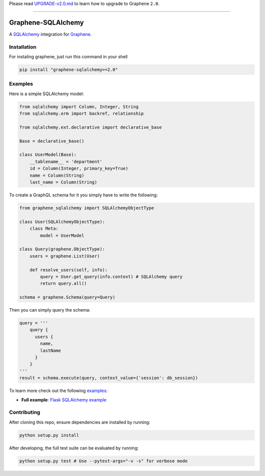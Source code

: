 Please read
`UPGRADE-v2.0.md <https://github.com/graphql-python/graphene/blob/master/UPGRADE-v2.0.md>`__
to learn how to upgrade to Graphene ``2.0``.

--------------

|Graphene Logo| Graphene-SQLAlchemy |Build Status| |PyPI version| |Coverage Status|
===================================================================================

A `SQLAlchemy <http://www.sqlalchemy.org/>`__ integration for
`Graphene <http://graphene-python.org/>`__.

Installation
------------

For instaling graphene, just run this command in your shell

.. code:: bash

    pip install "graphene-sqlalchemy>=2.0"

Examples
--------

Here is a simple SQLAlchemy model:

.. code:: python

    from sqlalchemy import Column, Integer, String
    from sqlalchemy.orm import backref, relationship

    from sqlalchemy.ext.declarative import declarative_base

    Base = declarative_base()

    class UserModel(Base):
        __tablename__ = 'department'
        id = Column(Integer, primary_key=True)
        name = Column(String)
        last_name = Column(String)

To create a GraphQL schema for it you simply have to write the
following:

.. code:: python

    from graphene_sqlalchemy import SQLAlchemyObjectType

    class User(SQLAlchemyObjectType):
        class Meta:
            model = UserModel

    class Query(graphene.ObjectType):
        users = graphene.List(User)

        def resolve_users(self, info):
            query = User.get_query(info.context) # SQLAlchemy query
            return query.all()

    schema = graphene.Schema(query=Query)

Then you can simply query the schema:

.. code:: python

    query = '''
        query {
          users {
            name,
            lastName
          }
        }
    '''
    result = schema.execute(query, context_value={'session': db_session})

To learn more check out the following `examples <examples/>`__:

-  **Full example**: `Flask SQLAlchemy
   example <examples/flask_sqlalchemy>`__

Contributing
------------

After cloning this repo, ensure dependencies are installed by running:

.. code:: sh

    python setup.py install

After developing, the full test suite can be evaluated by running:

.. code:: sh

    python setup.py test # Use --pytest-args="-v -s" for verbose mode

.. |Graphene Logo| image:: http://graphene-python.org/favicon.png
.. |Build Status| image:: https://travis-ci.org/graphql-python/graphene-sqlalchemy.svg?branch=master
   :target: https://travis-ci.org/graphql-python/graphene-sqlalchemy
.. |PyPI version| image:: https://badge.fury.io/py/graphene-sqlalchemy.svg
   :target: https://badge.fury.io/py/graphene-sqlalchemy
.. |Coverage Status| image:: https://coveralls.io/repos/graphql-python/graphene-sqlalchemy/badge.svg?branch=master&service=github
   :target: https://coveralls.io/github/graphql-python/graphene-sqlalchemy?branch=master


